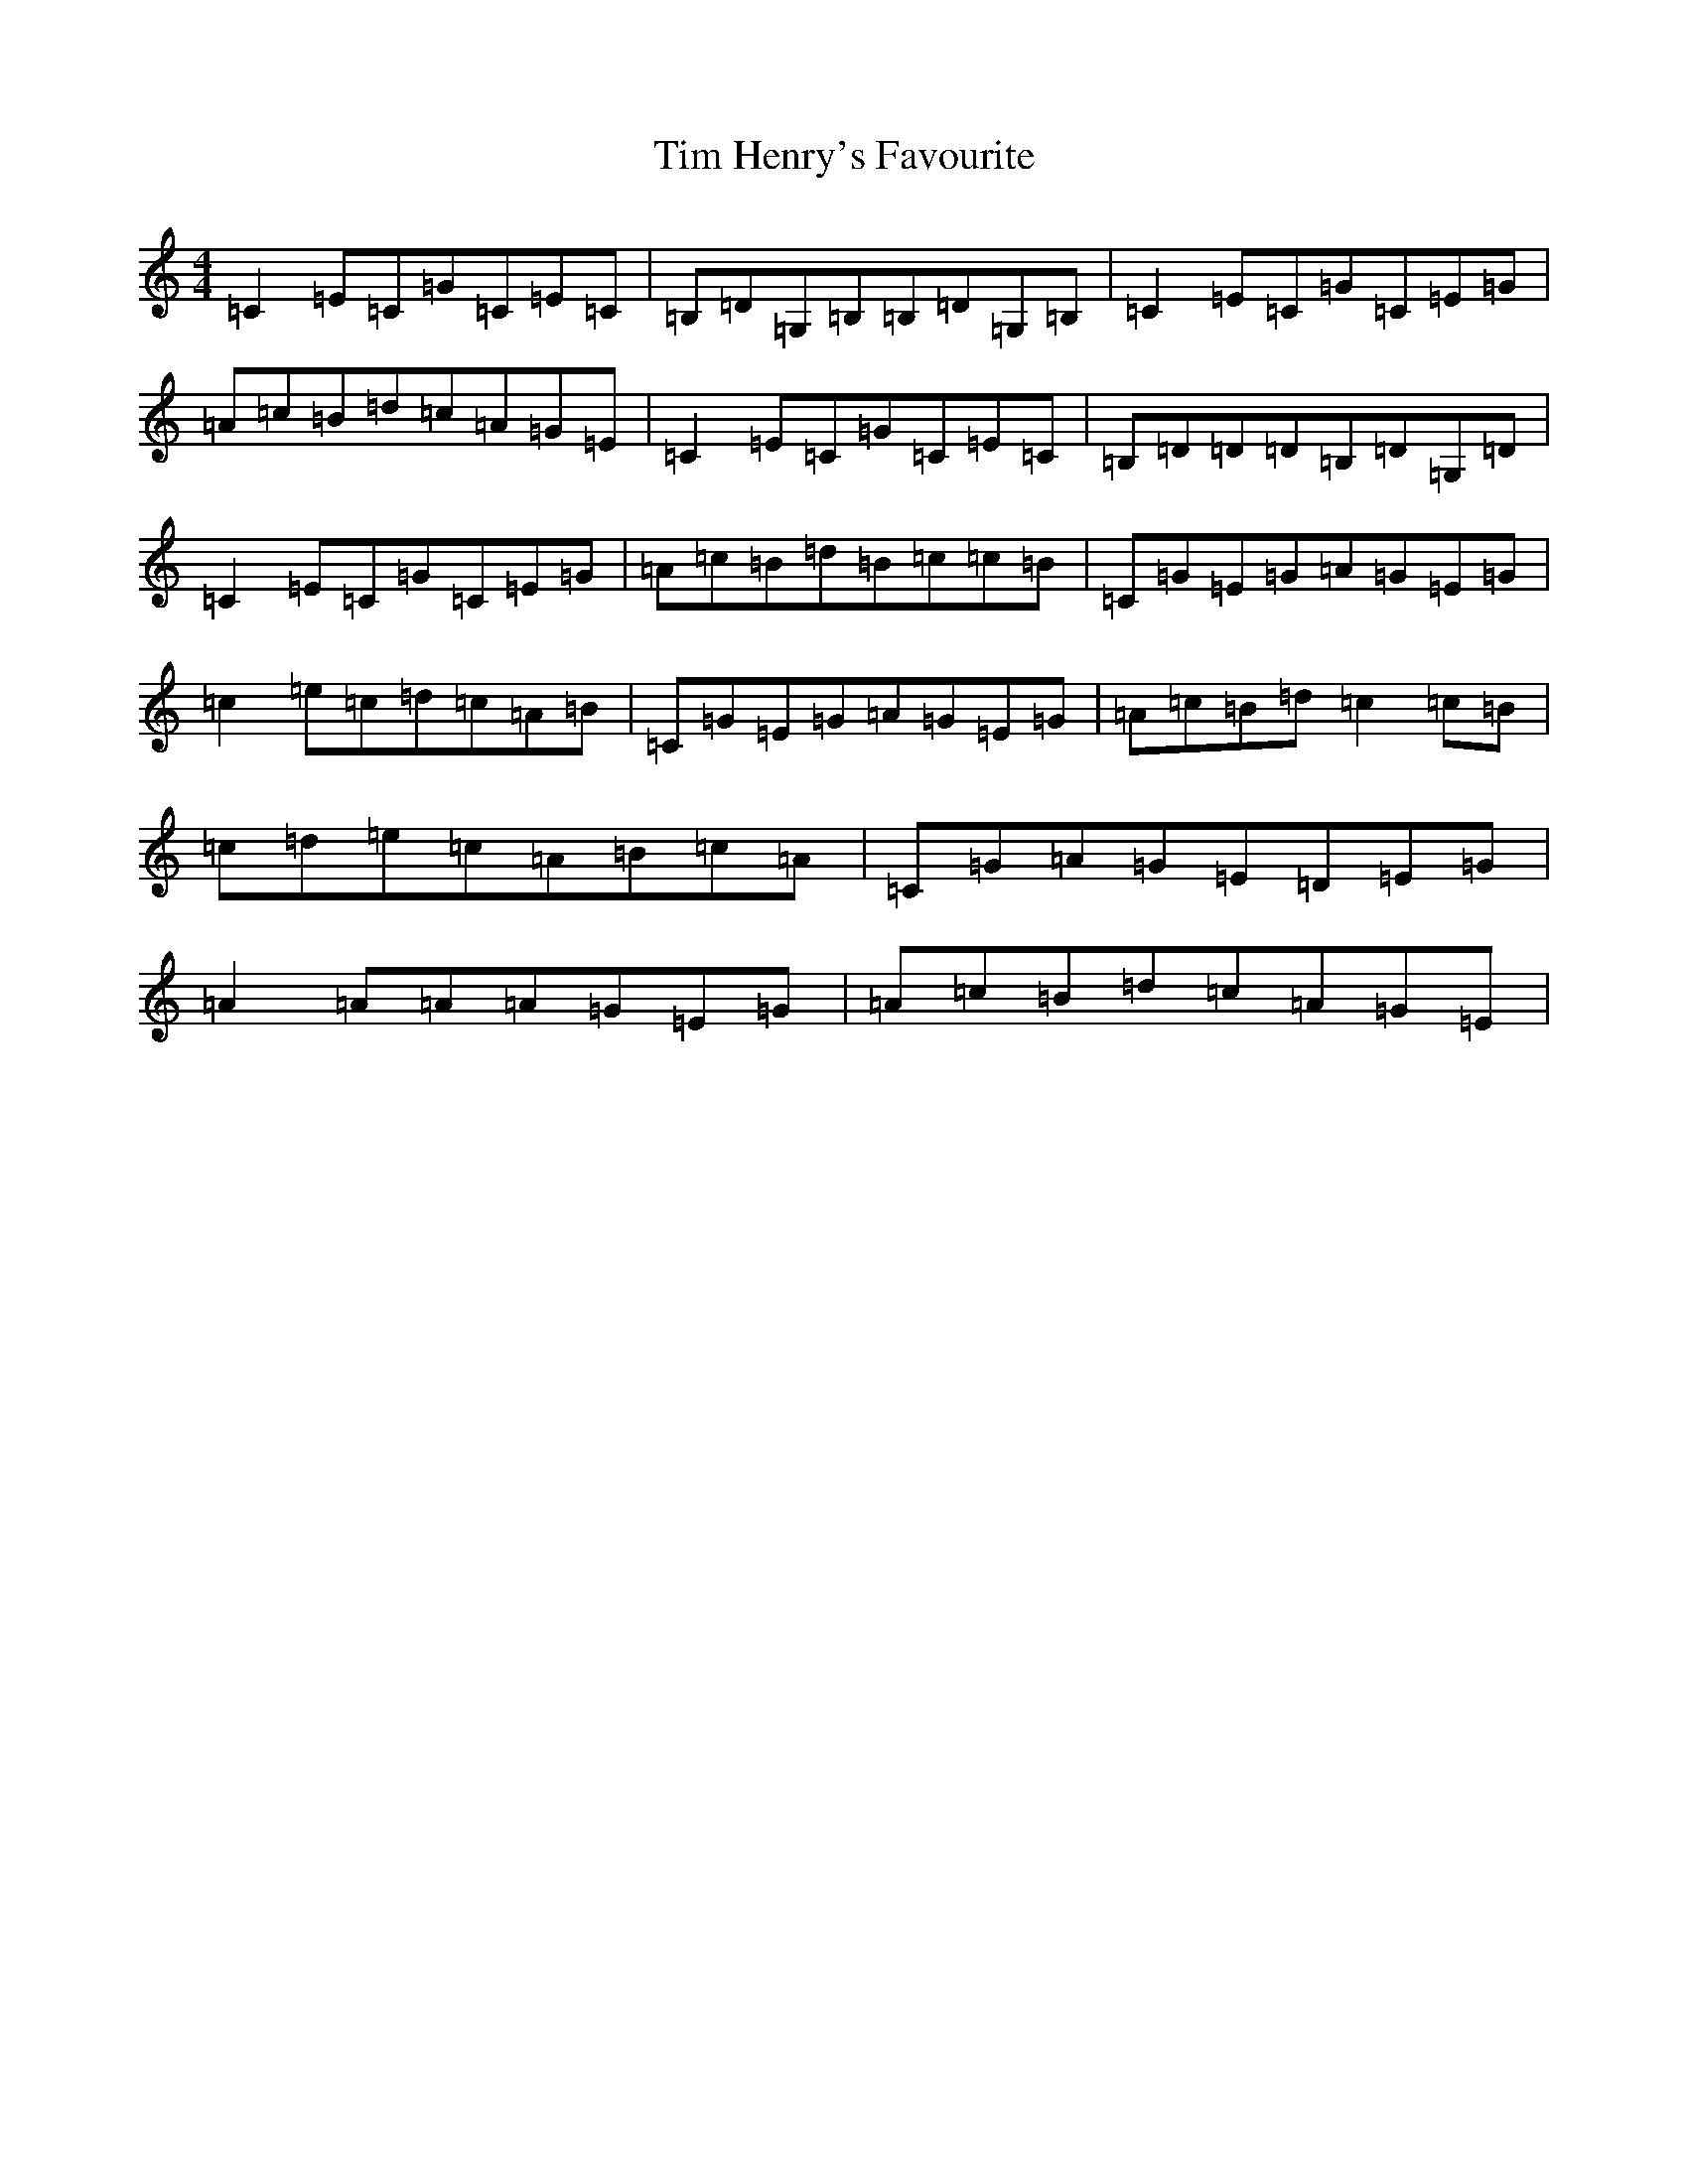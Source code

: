 X: 21104
T: Tim Henry's Favourite
S: https://thesession.org/tunes/4651#setting4651
R: reel
M:4/4
L:1/8
K: C Major
=C2=E=C=G=C=E=C|=B,=D=G,=B,=B,=D=G,=B,|=C2=E=C=G=C=E=G|=A=c=B=d=c=A=G=E|=C2=E=C=G=C=E=C|=B,=D=D=D=B,=D=G,=D|=C2=E=C=G=C=E=G|=A=c=B=d=B=c=c=B|=C=G=E=G=A=G=E=G|=c2=e=c=d=c=A=B|=C=G=E=G=A=G=E=G|=A=c=B=d=c2=c=B|=c=d=e=c=A=B=c=A|=C=G=A=G=E=D=E=G|=A2=A=A=A=G=E=G|=A=c=B=d=c=A=G=E|